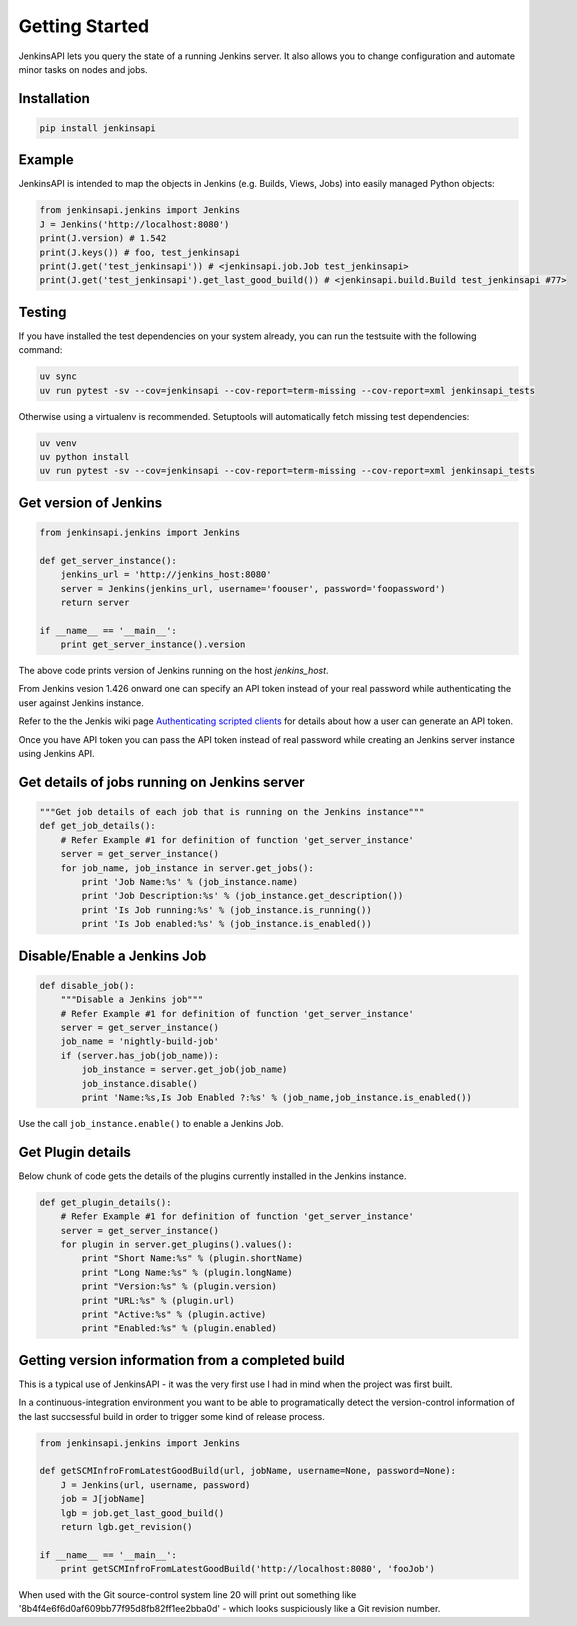 Getting Started
===============

JenkinsAPI lets you query the state of a running Jenkins server. It also allows you to change configuration and automate minor tasks on nodes and jobs.

Installation
-------------

.. code-block:: bash

	pip install jenkinsapi

Example
-------

JenkinsAPI is intended to map the objects in Jenkins (e.g. Builds, Views, Jobs) into easily managed Python objects:

.. code-block:: python

	from jenkinsapi.jenkins import Jenkins
	J = Jenkins('http://localhost:8080')
	print(J.version) # 1.542
	print(J.keys()) # foo, test_jenkinsapi
	print(J.get('test_jenkinsapi')) # <jenkinsapi.job.Job test_jenkinsapi>
	print(J.get('test_jenkinsapi').get_last_good_build()) # <jenkinsapi.build.Build test_jenkinsapi #77>

Testing
-------

If you have installed the test dependencies on your system already, you can run
the testsuite with the following command:

.. code-block:: bash

    uv sync
    uv run pytest -sv --cov=jenkinsapi --cov-report=term-missing --cov-report=xml jenkinsapi_tests

Otherwise using a virtualenv is recommended. Setuptools will automatically fetch
missing test dependencies:

.. code-block:: bash

    uv venv
    uv python install
    uv run pytest -sv --cov=jenkinsapi --cov-report=term-missing --cov-report=xml jenkinsapi_tests

Get version of Jenkins
----------------------

.. code-block:: python

    from jenkinsapi.jenkins import Jenkins

    def get_server_instance():
        jenkins_url = 'http://jenkins_host:8080'
        server = Jenkins(jenkins_url, username='foouser', password='foopassword')
        return server

    if __name__ == '__main__':
        print get_server_instance().version

The above code prints version of Jenkins running on the host *jenkins_host*.

From Jenkins vesion 1.426 onward one can specify an API token instead of your real password while authenticating the user against Jenkins instance.

Refer to the the Jenkis wiki page `Authenticating scripted clients <https://wiki.jenkins-ci.org/display/JENKINS/Authenticating+scripted+clients>`_ for details about how a user can generate an API token.

Once you have API token you can pass the API token instead of real password while creating an Jenkins server instance using Jenkins API.

Get details of jobs running on Jenkins server
---------------------------------------------

.. code-block:: python

    """Get job details of each job that is running on the Jenkins instance"""
    def get_job_details():
        # Refer Example #1 for definition of function 'get_server_instance'
        server = get_server_instance()
        for job_name, job_instance in server.get_jobs():
            print 'Job Name:%s' % (job_instance.name)
            print 'Job Description:%s' % (job_instance.get_description())
            print 'Is Job running:%s' % (job_instance.is_running())
            print 'Is Job enabled:%s' % (job_instance.is_enabled())

Disable/Enable a Jenkins Job
----------------------------

.. code-block:: python

    def disable_job():
        """Disable a Jenkins job"""
        # Refer Example #1 for definition of function 'get_server_instance'
        server = get_server_instance()
        job_name = 'nightly-build-job'
        if (server.has_job(job_name)):
            job_instance = server.get_job(job_name)
            job_instance.disable()
            print 'Name:%s,Is Job Enabled ?:%s' % (job_name,job_instance.is_enabled())

Use the call ``job_instance.enable()`` to enable a Jenkins Job.

Get Plugin details
------------------

Below chunk of code gets the details of the plugins currently installed in the
Jenkins instance.

.. code-block:: python

    def get_plugin_details():
        # Refer Example #1 for definition of function 'get_server_instance'
        server = get_server_instance()
        for plugin in server.get_plugins().values():
            print "Short Name:%s" % (plugin.shortName)
            print "Long Name:%s" % (plugin.longName)
            print "Version:%s" % (plugin.version)
            print "URL:%s" % (plugin.url)
            print "Active:%s" % (plugin.active)
            print "Enabled:%s" % (plugin.enabled)

Getting version information from a completed build
--------------------------------------------------

This is a typical use of JenkinsAPI - it was the very first use I had in mind when the project was first built.

In a continuous-integration environment you want to be able to programatically detect the version-control information of the last succsessful build in order to trigger some kind of release process.

.. code-block:: python

    from jenkinsapi.jenkins import Jenkins

    def getSCMInfroFromLatestGoodBuild(url, jobName, username=None, password=None):
        J = Jenkins(url, username, password)
        job = J[jobName]
        lgb = job.get_last_good_build()
        return lgb.get_revision()

    if __name__ == '__main__':
        print getSCMInfroFromLatestGoodBuild('http://localhost:8080', 'fooJob')

When used with the Git source-control system line 20 will print out something like '8b4f4e6f6d0af609bb77f95d8fb82ff1ee2bba0d' - which looks suspiciously like a Git revision number.
